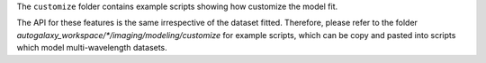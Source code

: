 The ``customize`` folder contains example scripts showing how customize the model fit.

The API for these features is the same irrespective of the dataset fitted. Therefore, please refer to the folder
`autogalaxy_workspace/*/imaging/modeling/customize` for example scripts, which can be copy and pasted
into scripts which model multi-wavelength datasets.